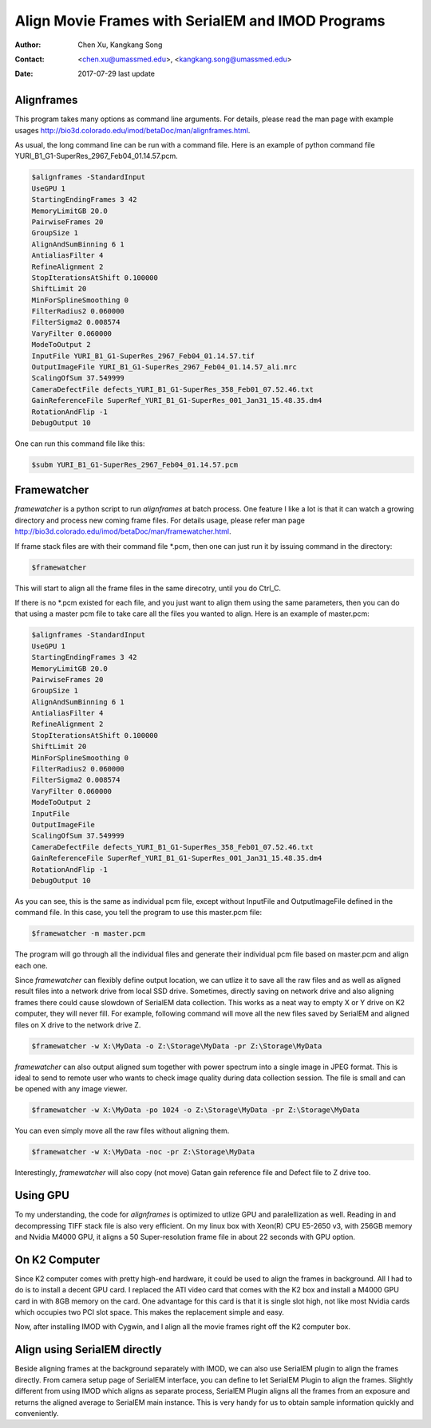 .. _align-k2-frames-using-imod:

Align Movie Frames with SerialEM and IMOD Programs
==================================================

:Author: Chen Xu, Kangkang Song
:Contact: <chen.xu@umassmed.edu>, <kangkang.song@umassmed.edu>
:Date: 2017-07-29 last update

.. glossary::

   Abstract
      IMOD can align movie frames nicely and very quickly. In late versions of IMOD, the program *AlignFrames* also utilizes 
      GPU and can efficiently read in compressed TIFF frame images and decompress them, apply gain reference to normalize 
      image frames, deal with defects and align all the frames - all at once. 
      
      To align small movie stack in-fly during tilting series data collection might be among motivations that David M
      developed 
      this. One can easily see how useful and nice it is that every tilt is aligned for small movie stacks and return to 
      SerialEM automatically in the background. It could save user huge mount of processing time unless you want to redo 
      the movie alignment again yourself. For this purpose, the same function and code of IMOD program are also included 
      into SerialEM program so that the alignment can be done during data collection. 
      
      I personally find this in-fly aligning capability extremely useful for single particle applications too. With 
      SerialEM setup properly, I can get aligned image for an exposure directly. This not only provides feedback 
      immediately, but also does it without changing low dose imaging conditions. I don't have to change back and forth the 
      low dose record exposure time, counting to Linear mode etc..
      
      *Framewatcher*, an IMOD python script program, makes it very easy to align all the movie frames in a changing directory.
      No need to bother with cron job and file lock etc.. It watches for any unprocessed image stack in the directory 
      and align them for you. 

      In this document, I try to tell you how I use them. 

.. _alignframes:

Alignframes 
-----------

This program takes many options as command line arguments. For details, please read the man page with example usages http://bio3d.colorado.edu/imod/betaDoc/man/alignframes.html. 

As usual, the long command line can be run with a command file. Here is an example of python command file YURI_B1_G1-SuperRes_2967_Feb04_01.14.57.pcm. 

.. code-block:: none

   $alignframes -StandardInput
   UseGPU 1
   StartingEndingFrames 3 42
   MemoryLimitGB 20.0
   PairwiseFrames 20
   GroupSize 1
   AlignAndSumBinning 6 1
   AntialiasFilter 4
   RefineAlignment 2
   StopIterationsAtShift 0.100000
   ShiftLimit 20
   MinForSplineSmoothing 0
   FilterRadius2 0.060000
   FilterSigma2 0.008574
   VaryFilter 0.060000
   ModeToOutput 2
   InputFile YURI_B1_G1-SuperRes_2967_Feb04_01.14.57.tif
   OutputImageFile YURI_B1_G1-SuperRes_2967_Feb04_01.14.57_ali.mrc
   ScalingOfSum 37.549999
   CameraDefectFile defects_YURI_B1_G1-SuperRes_358_Feb01_07.52.46.txt
   GainReferenceFile SuperRef_YURI_B1_G1-SuperRes_001_Jan31_15.48.35.dm4
   RotationAndFlip -1
   DebugOutput 10

One can run this command file like this:

.. code-block:: none 

   $subm YURI_B1_G1-SuperRes_2967_Feb04_01.14.57.pcm
   
.. _framewatcher:

Framewatcher 
------------

*framewatcher* is a python script to run *alignframes* at batch process. One feature I like a lot is that it can watch 
a growing directory and process new coming frame files. For details usage, please refer man page http://bio3d.colorado.edu/imod/betaDoc/man/framewatcher.html.

If frame stack files are with their command file *.pcm, then one can just run it by issuing command in the directory:

.. code-block:: none 

   $framewatcher
   
This will start to align all the frame files in the same direcotry, until you do Ctrl_C. 

If there is no *.pcm existed for each file, and you just want to align them using the same parameters, then you can do that
using a master pcm file to take care all the files you wanted to align. Here is an example of master.pcm:

.. code-block:: none

   $alignframes -StandardInput
   UseGPU 1
   StartingEndingFrames 3 42
   MemoryLimitGB 20.0
   PairwiseFrames 20
   GroupSize 1
   AlignAndSumBinning 6 1
   AntialiasFilter 4
   RefineAlignment 2
   StopIterationsAtShift 0.100000
   ShiftLimit 20
   MinForSplineSmoothing 0
   FilterRadius2 0.060000
   FilterSigma2 0.008574
   VaryFilter 0.060000
   ModeToOutput 2
   InputFile 
   OutputImageFile 
   ScalingOfSum 37.549999
   CameraDefectFile defects_YURI_B1_G1-SuperRes_358_Feb01_07.52.46.txt
   GainReferenceFile SuperRef_YURI_B1_G1-SuperRes_001_Jan31_15.48.35.dm4
   RotationAndFlip -1
   DebugOutput 10

As you can see, this is the same as individual pcm file, except without InputFile and OutputImageFile defined in the 
command file. In this case, you tell the program to use this master.pcm file:

.. code-block:: none 

   $framewatcher -m master.pcm
   
The program will go through all the individual files and generate their individual pcm file based on master.pcm and 
align each one. 

Since *framewatcher* can flexibly define output location, we can utlize it to save all the raw files and as well as aligned result files into a network drive from local SSD drive. Sometimes, directly saving on network drive and also aligning frames there could cause slowdown of SerialEM data collection. This works as a neat way to empty X or Y drive on K2 computer, they will never fill. For example, following command will move all the new files saved by SerialEM and aligned files on X drive to the network drive Z. 

.. code-block:: none 

   $framewatcher -w X:\MyData -o Z:\Storage\MyData -pr Z:\Storage\MyData
   
*framewatcher* can also output aligned sum together with power spectrum into a single image in JPEG format. This is ideal to send to remote user who wants to check image quality during data collection session. The file is small and can be opened with any image viewer. 

.. code-block:: none 

   $framewatcher -w X:\MyData -po 1024 -o Z:\Storage\MyData -pr Z:\Storage\MyData

You can even simply move all the raw files without aligning them. 

.. code-block:: none 

   $framewatcher -w X:\MyData -noc -pr Z:\Storage\MyData
   
Interestingly, *framewatcher* will also copy (not move) Gatan gain reference file and Defect file to Z drive too. 


.. _using_GPU:

Using GPU 
---------

To my understanding, the code for *alignframes* is optimized to utlize GPU and paralellization as well. Reading in and decompressing TIFF stack file is also very efficient. On my linux box with Xeon(R) CPU E5-2650 v3, with 256GB memory and 
Nvidia M4000 GPU, it aligns a 50 Super-resolution frame file in about 22 seconds with GPU option. 

.. _on_k2:

On K2 Computer
--------------

Since K2 computer comes with pretty high-end hardware, it could be used to align the frames in background. All I had to do 
is to install a decent GPU card. I replaced the ATI video card that comes with the K2 box and install a M4000 GPU card in with 8GB 
memory on the card. One advantage for this card is that it is single slot high, not like most Nvidia cards which occupies 
two PCI slot space. This makes the replacement simple and easy. 

Now, after installing IMOD with Cygwin, and I align all the movie frames right off the K2 computer box. 

.. _with_SerialEM:

Align using SerialEM directly
-----------------------------

Beside aligning frames at the background separately with IMOD, we can also use SerialEM plugin to align the frames directly. From camera setup page of SerialEM interface, you can define to let SerialEM Plugin to align the frames. Slightly different from using IMOD which aligns as separate process, SerialEM Plugin aligns all the frames from an exposure and returns the aligned average to SerialEM main instance. This is very handy for us to obtain sample information quickly and conveniently. 




